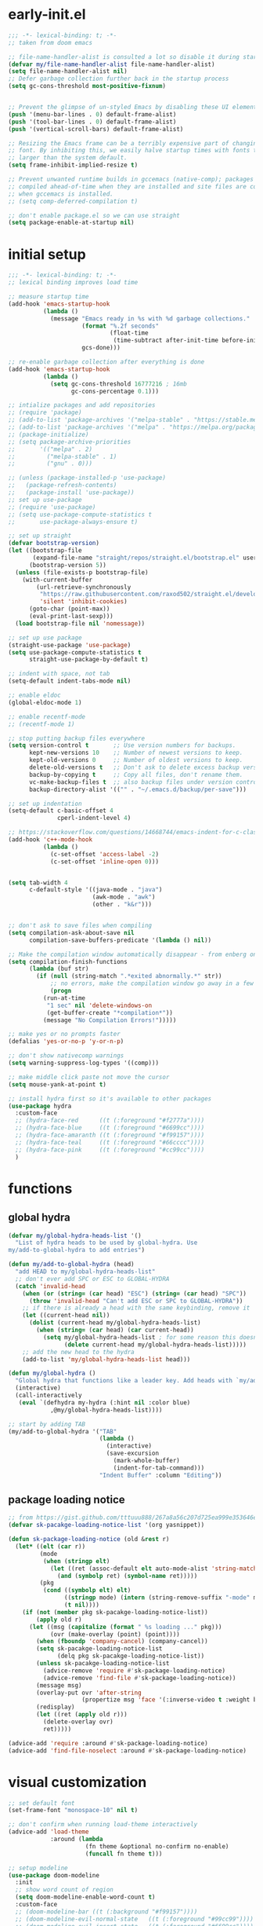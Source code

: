 * early-init.el
#+begin_src emacs-lisp :tangle early-init.el
  ;;; -*- lexical-binding: t; -*-
  ;; taken from doom emacs

  ;; file-name-handler-alist is consulted a lot so disable it during startup
  (defvar my/file-name-handler-alist file-name-handler-alist)
  (setq file-name-handler-alist nil)
  ;; Defer garbage collection further back in the startup process
  (setq gc-cons-threshold most-positive-fixnum)


  ;; Prevent the glimpse of un-styled Emacs by disabling these UI elements early.
  (push '(menu-bar-lines . 0) default-frame-alist)
  (push '(tool-bar-lines . 0) default-frame-alist)
  (push '(vertical-scroll-bars) default-frame-alist)

  ;; Resizing the Emacs frame can be a terribly expensive part of changing the
  ;; font. By inhibiting this, we easily halve startup times with fonts that are
  ;; larger than the system default.
  (setq frame-inhibit-implied-resize t)

  ;; Prevent unwanted runtime builds in gccemacs (native-comp); packages are
  ;; compiled ahead-of-time when they are installed and site files are compiled
  ;; when gccemacs is installed.
  ;; (setq comp-deferred-compilation t)

  ;; don't enable package.el so we can use straight
  (setq package-enable-at-startup nil)
#+end_src

* initial setup
#+begin_src emacs-lisp :tangle yes
;;; -*- lexical-binding: t; -*-
;; lexical binding improves load time

;; measure startup time
(add-hook 'emacs-startup-hook
          (lambda ()
            (message "Emacs ready in %s with %d garbage collections."
                     (format "%.2f seconds"
                             (float-time
                              (time-subtract after-init-time before-init-time)))
                     gcs-done)))

;; re-enable garbage collection after everything is done
(add-hook 'emacs-startup-hook
          (lambda ()
            (setq gc-cons-threshold 16777216 ; 16mb
                  gc-cons-percentage 0.1)))

;; intialize packages and add repositories
;; (require 'package)
;; (add-to-list 'package-archives '("melpa-stable" . "https://stable.melpa.org/packages/"))
;; (add-to-list 'package-archives '("melpa" . "https://melpa.org/packages/"))
;; (package-initialize)
;; (setq package-archive-priorities
;;       '(("melpa" . 2)
;;         ("melpa-stable" . 1)
;;         ("gnu" . 0)))

;; (unless (package-installed-p 'use-package)
;;   (package-refresh-contents)
;;   (package-install 'use-package))
;; set up use-package
;; (require 'use-package)
;; (setq use-package-compute-statistics t
;;       use-package-always-ensure t)

;; set up straight
(defvar bootstrap-version)
(let ((bootstrap-file
       (expand-file-name "straight/repos/straight.el/bootstrap.el" user-emacs-directory))
      (bootstrap-version 5))
  (unless (file-exists-p bootstrap-file)
    (with-current-buffer
        (url-retrieve-synchronously
         "https://raw.githubusercontent.com/raxod502/straight.el/develop/install.el"
         'silent 'inhibit-cookies)
      (goto-char (point-max))
      (eval-print-last-sexp)))
  (load bootstrap-file nil 'nomessage))

;; set up use package
(straight-use-package 'use-package)
(setq use-package-compute-statistics t
      straight-use-package-by-default t)

;; indent with space, not tab
(setq-default indent-tabs-mode nil)

;; enable eldoc
(global-eldoc-mode 1)

;; enable recentf-mode
;; (recentf-mode 1)

;; stop putting backup files everywhere
(setq version-control t       ;; Use version numbers for backups.
      kept-new-versions 10    ;; Number of newest versions to keep.
      kept-old-versions 0     ;; Number of oldest versions to keep.
      delete-old-versions t   ;; Don't ask to delete excess backup versions.
      backup-by-copying t     ;; Copy all files, don't rename them.
      vc-make-backup-files t  ;; also backup files under version control
      backup-directory-alist '(("" . "~/.emacs.d/backup/per-save"))) 

;; set up indentation
(setq-default c-basic-offset 4
              cperl-indent-level 4)

;; https://stackoverflow.com/questions/14668744/emacs-indent-for-c-class-method
(add-hook 'c++-mode-hook
          (lambda ()
            (c-set-offset 'access-label -2)
            (c-set-offset 'inline-open 0)))


(setq tab-width 4
      c-default-style '((java-mode . "java")
                        (awk-mode . "awk")
                        (other . "k&r")))


;; don't ask to save files when compiling
(setq compilation-ask-about-save nil
      compilation-save-buffers-predicate '(lambda () nil))

;; Make the compilation window automatically disappear - from enberg on #emacs
(setq compilation-finish-functions
      (lambda (buf str)
        (if (null (string-match ".*exited abnormally.*" str))
            ;; no errors, make the compilation window go away in a few seconds
            (progn
	      (run-at-time
	       "1 sec" nil 'delete-windows-on
	       (get-buffer-create "*compilation*"))
	      (message "No Compilation Errors!")))))

;; make yes or no prompts faster
(defalias 'yes-or-no-p 'y-or-n-p)

;; don't show nativecomp warnings
(setq warning-suppress-log-types '((comp)))

;; make middle click paste not move the cursor
(setq mouse-yank-at-point t)

;; install hydra first so it's available to other packages
(use-package hydra
  :custom-face 
  ;; (hydra-face-red      ((t (:foreground "#f2777a"))))
  ;; (hydra-face-blue     ((t (:foreground "#6699cc"))))
  ;; (hydra-face-amaranth ((t (:foreground "#f99157"))))
  ;; (hydra-face-teal     ((t (:foreground "#66cccc"))))
  ;; (hydra-face-pink     ((t (:foreground "#cc99cc"))))
  )
#+end_src

* functions
** global hydra
#+begin_src emacs-lisp :tangle yes
(defvar my/global-hydra-heads-list '()
  "List of hydra heads to be used by global-hydra. Use
my/add-to-global-hydra to add entries")

(defun my/add-to-global-hydra (head)
  "add HEAD to my/global-hydra-heads-list"
  ;; don't ever add SPC or ESC to GLOBAL-HYDRA
  (catch 'invalid-head
    (when (or (string= (car head) "ESC") (string= (car head) "SPC"))
      (throw 'invalid-head "Can't add ESC or SPC to GLOBAL-HYDRA"))
    ;; if there is already a head with the same keybinding, remove it
    (let ((current-head nil))
      (dolist (current-head my/global-hydra-heads-list)
        (when (string= (car head) (car current-head))
          (setq my/global-hydra-heads-list ; for some reason this doesn't work unless we use setq
                (delete current-head my/global-hydra-heads-list)))))
    ;; add the new head to the hydra
    (add-to-list 'my/global-hydra-heads-list head)))

(defun my/global-hydra ()
  "Global hydra that functions like a leader key. Add heads with `my/add-to-global-hydra`"
  (interactive)
  (call-interactively
   (eval `(defhydra my-hydra (:hint nil :color blue)
            ,@my/global-hydra-heads-list))))

;; start by adding TAB
(my/add-to-global-hydra '("TAB"
                          (lambda ()
                            (interactive)
                            (save-excursion
                              (mark-whole-buffer)
                              (indent-for-tab-command)))
                          "Indent Buffer" :column "Editing"))

#+end_src

** package loading notice
#+begin_src emacs-lisp :tangle yes
;; from https://gist.github.com/tttuuu888/267a8a56c207d725ea999e353646eec9
(defvar sk-pacakge-loading-notice-list '(org yasnippet))

(defun sk-package-loading-notice (old &rest r)
  (let* ((elt (car r))
         (mode
          (when (stringp elt)
            (let ((ret (assoc-default elt auto-mode-alist 'string-match)))
              (and (symbolp ret) (symbol-name ret)))))
         (pkg
          (cond ((symbolp elt) elt)
                ((stringp mode) (intern (string-remove-suffix "-mode" mode)))
                (t nil))))
    (if (not (member pkg sk-pacakge-loading-notice-list))
        (apply old r)
      (let ((msg (capitalize (format " %s loading ..." pkg)))
            (ovr (make-overlay (point) (point))))
        (when (fboundp 'company-cancel) (company-cancel))
        (setq sk-pacakge-loading-notice-list
              (delq pkg sk-pacakge-loading-notice-list))
        (unless sk-pacakge-loading-notice-list
          (advice-remove 'require #'sk-package-loading-notice)
          (advice-remove 'find-file #'sk-package-loading-notice))
        (message msg)
        (overlay-put ovr 'after-string
                     (propertize msg 'face '(:inverse-video t :weight bold)))
        (redisplay)
        (let ((ret (apply old r)))
          (delete-overlay ovr)
          ret)))))

(advice-add 'require :around #'sk-package-loading-notice)
(advice-add 'find-file-noselect :around #'sk-package-loading-notice)
#+end_src

* visual customization
#+begin_src emacs-lisp :tangle yes
;; set default font
(set-frame-font "monospace-10" nil t)

;; don't confirm when running load-theme interactively
(advice-add 'load-theme
            :around (lambda
                      (fn theme &optional no-confirm no-enable)
                      (funcall fn theme t)))

;; setup modeline
(use-package doom-modeline
  :init
  ;; show word count of region
  (setq doom-modeline-enable-word-count t)
  :custom-face
  ;; (doom-modeline-bar ((t (:background "#f99157"))))
  ;; (doom-modeline-evil-normal-state   ((t (:foreground "#99cc99"))))
  ;; (doom-modeline-evil-insert-state   ((t (:foreground "#6699cc"))))
  ;; (doom-modeline-evil-visual-state   ((t (:foreground "#66cccc"))))
  ;; (doom-modeline-evil-operator-state ((t (:foreground "#cc99cc"))))
  ;; (doom-modeline-evil-motion-state   ((t (:foreground "#ffcc66"))))
  ;; (doom-modeline-evil-replace-state  ((t (:foreground "#f99157"))))
  ;; (doom-modeline-evil-emacs-state    ((t (:foreground "#f2777a"))))
  :hook (after-init . doom-modeline-mode))

;; show line numbers in fringe, but only in programming modes
(add-hook 'prog-mode-hook 'display-line-numbers-mode)
(add-hook 'conf-mode-hook 'display-line-numbers-mode)

;; enable word wrapping in modes deriving from text-mode
(add-hook 'text-mode-hook 'visual-line-mode)

;; show column number in modeline
(column-number-mode 1)

;; make scrolling more like vim
(setq scroll-margin 2
      scroll-conservatively 10000
      scroll-preserve-screen-position t)

;; emacs renders Mononoki 2 pixels too short
;; (setq-default line-spacing 0)
#+end_src

** theme
*** COMMENT kaolin
#+begin_src emacs-lisp :tangle yes
(use-package kaolin-themes
  :init
  (setq kaolin-themes-italic-comments t
        kaolin-themes-org-scale-headings nil
        kaolin-themes-distinct-company-scrollbar t
        kaolin-ocean-alt-bg t)
  (load-theme 'kaolin-shiva t)
  (set-face-attribute 'region nil :foreground 'unspecified) ;; make region face respect foreground

  :custom
  ;; skip startup screen and go to scratch buffer
  ;; TODO: see about using general-custom
  (inhibit-startup-screen t)
  :custom-face
  (font-lock-comment-delimiter-face ((t (:slant italic)))))
#+end_src

*** COMMENT doom
#+begin_src emacs-lisp :tangle yes
(use-package doom-themes
  :init (load-theme 'doom-dracula t)
  :custom
  ;; skip startup screen and go to scratch buffer
  ;; TODO: see about using general-custom
  (inhibit-startup-screen t)
  :custom-face
  (org-block ((t (:foreground "#f8f8f2"))))
  (font-lock-comment-face ((t (:slant italic))))
  (font-lock-comment-delimiter-face ((t (:slant italic)))))
#+end_src

*** COMMENT sanityinc tomorrow
#+begin_src emacs-lisp :tangle yes
(use-package color-theme-sanityinc-tomorrow
  :init (load-theme 'sanityinc-tomorrow-eighties t)
  :custom
  ;; skip startup screen and go to scratch buffer
  ;; TODO: see about using general-custom
  (inhibit-startup-screen t)
  :custom-face
  (font-lock-comment-face ((t (:slant italic))))
  (font-lock-comment-delimiter-face ((t (:slant italic)))))
#+end_src

*** COMMENT sanityinc solarized
#+begin_src emacs-lisp :tangle yes
(use-package color-theme-sanityinc-solarized
  :init (load-theme 'sanityinc-solarized-dark t)
  :custom
  ;; skip startup screen and go to scratch buffer
  ;; TODO: see about using general-custom
  (inhibit-startup-screen t)
  :custom-face
  (font-lock-comment-face ((t (:slant italic))))
  (font-lock-comment-delimiter-face ((t (:slant italic)))))
#+end_src

*** COMMENT base16
#+begin_src emacs-lisp :tangle yes
(use-package base16-theme
  :init (load-theme 'base16-lesbo t)
  :custom
  ;; skip startup screen and go to scratch buffer
  ;; TODO: see about using general-custom
  (inhibit-startup-screen t)
  :custom-face
  (font-lock-comment-face ((t (:slant italic))))
  (font-lock-comment-delimiter-face ((t (:slant italic)))))
#+end_src

*** COMMENT dracula
#+begin_src emacs-lisp :tangle yes
(use-package dracula-theme
  :init
  (setq dracula-enlarge-headings nil)
  (load-theme 'dracula t)
  :custom
  ;; skip startup screen and go to scratch buffer
  ;; TODO: see about using general-custom
  (inhibit-startup-screen t)
  :custom-face
  (font-lock-comment-face ((t (:slant italic))))
  (font-lock-comment-delimiter-face ((t (:slant italic))))
  ;; (match ((t (:foreground nil :distant-foreground "#f8f8f2" :background "#373844"))))
  )
#+end_src

*** COMMENT nord
#+begin_src emacs-lisp :tangle yes
(use-package nord-theme
  :init
  (load-theme 'nord t)
  :custom
  ;; skip startup screen and go to scratch buffer
  ;; TODO: see about using general-custom
  (inhibit-startup-screen t)
  :custom-face
  (font-lock-comment-face ((t (:slant italic))))
  (font-lock-comment-delimiter-face ((t (:slant italic)))))
#+end_src

*** modus
#+begin_src emacs-lisp :tangle yes
(use-package modus-themes
  :init
  ;; Add all your customizations prior to loading the themes
  (setq modus-themes-slanted-constructs t
        modus-themes-region 'bg-only
        modus-themes-completions 'opinionated
        modus-themes-fringes 'intense
        modus-themes-org-blocks 'grayscale
        ;; modus-themes-org-blocks 'rainbow
        modus-themes-headings '((t . rainbow))
        modus-themes-bold-constructs nil)

  ;; Load the theme files before enabling a theme
  (modus-themes-load-themes)
  :config
  ;; Load the theme of your choice:
  (modus-themes-load-vivendi) ;; OR (modus-themes-load-vivendi)
  :custom
  ;; skip startup screen and go to scratch buffer
  ;; TODO: see about using general-custom
  (inhibit-startup-screen t)
  :bind ("<f5>" . modus-themes-toggle))
#+end_src

* general
#+begin_src emacs-lisp :tangle yes
(use-package general
  :config
  ;; create leader key
  ;; bound to M-SPC in insert mode and SPC in all other modes
  ;; this has now been replaced with my/global-hydra
  ;; (general-create-definer leader-def
  ;;   :states '(normal insert emacs motion visual operater)
  ;;   :keymaps 'override
  ;;   :prefix "SPC"
  ;;   :non-normal-prefix "C-SPC"
  ;;   :prefix-map 'leader-prefix-map)

  ;; ;; global leader keys
  ;; (leader-def
  ;;   ;; indent whole buffer
  ;;   "TAB" (lambda ()
  ;;           (interactive)
  ;;           (save-excursion
  ;;             (mark-whole-buffer)
  ;;             (indent-for-tab-command))))
  ;; we have to demand general to global leader keys get bound during init
  (general-define-key
   :states '(normal motion visual operater)
   :keymaps 'override
   "SPC" 'my/global-hydra)
  (general-define-key
   :states '(normal insert emacs motion visual operater)
   :keymaps 'override
   "C-SPC" 'my/global-hydra)
  :demand t)
#+end_src

* evil
#+begin_src emacs-lisp :tangle yes
(use-package evil
  :demand t
  :init
  (setq-default cursor-in-non-selected-windows nil)
  (setq evil-want-keybinding nil
        ;; make ctrlf integration work
        evil-search-module 'evil-search)
  :general
  ;; alias C-e and M-e to C-p and M-p so scrolling with vim navigation keys works
  ;; this leaves us unable to access anything bound to C-e or M-e, but I don't really use thse keys
  ("C-e" (general-key "C-p")
   "M-e" (general-key "M-p")
   ;; use M-/ to unhighlight search
   "M-/" 'evil-ex-nohighlight)
  ;; modify basic evil keybindings
  (:keymaps 'global-map
            :states '(motion normal visual operator)
            ;; make evil obey visual-line-mode
            "n"      'evil-next-visual-line
            "e"      'evil-previous-visual-line
            [escape] 'keyboard-quit
            "TAB"    'indent-for-tab-command)
  ;; make text ojects work properly in colemak
  (:keymaps 'override
            :states '(visual operator)
            "u"      evil-inner-text-objects-map
            "i"      'evil-forward-char)
  :custom
  (evil-ex-search-persistent-highlight nil)
  (evil-ex-search-highlight-all t)
  :config
  ;; translate keybindings for colemak
  (general-translate-key nil '(motion normal visual operator)
    ;; change hjkl to hnei
    "n" "j"
    "e" "k"
    "i" "l"
    "N" "J"
    "E" "K"
    "I" "L"

    ;; rotate j t and f so j -> t -> f -> e
    "j" "t"
    "t" "f"
    "f" "e"
    "J" "T"
    "T" "F"
    "F" "E"

    ;; make k function as n so as not to disrupt muscle memory when searching
    "k" "n"
    "K" "N"

    ;; rotate u i and l so u -> i -> l -> u
    "u" "i"
    "i" "l"
    "l" "u"
    "U" "I"
    "I" "L"
    "L" "U")

  ;; enable evil mode
  (evil-mode 1))

;; enable vim keybindings everywhere
(use-package evil-collection
  :after evil
  :init
  (setq evil-collection-setup-minibuffer nil)
  ;; (defun my-hjkl-rotation (_mode mode-keymaps &rest _rest)
  ;;   (evil-collection-translate-key 'normal mode-keymaps
  ;;     "n" "j"
  ;;     "e" "k"
  ;;     "i" "l"
  ;;     "j" "e"
  ;;     "k" "n"
  ;;     "l" "i"))

  (defun my-hjkl-rotation (_mode mode-keymaps &rest _rest)
    (evil-collection-translate-key 'normal mode-keymaps
      (kbd "C-n") (kbd "C-j")
      (kbd "C-e") (kbd "C-k")))

  ;; called after evil-collection makes its keybindings
  ;; TODO: switch this to :hook
  (add-hook 'evil-collection-setup-hook #'my-hjkl-rotation)

  (evil-collection-init)
  :custom (evil-collection-company-use-tng nil) ; make company behave like emacs, not vim
  :config
  (evil-collection-init))

(use-package evil-surround
  :config
  (global-evil-surround-mode 1))
#+end_src

** evil org
#+begin_src emacs-lisp :tangle yes
;; TODO: actually learn these keybindings
(use-package evil-org
  :after (:any (:all evil org) (:all evil org-agenda))
  :commands org-agenda
  :init
  ;; make keybindings work in insert mode
  (setq evil-org-use-additional-insert t
        ;; use colemak movement
        evil-org-movement-bindings '((up . "e") (down . "n") (left . "h") (right . "i"))

        ;; add keybindings for more thinds
        evil-org-key-theme '(navigation
                             insert
                             return
                             textobjects
                             additional
                             todo
                             heading
                             calendar))
  
  :hook ((org-mode . evil-org-mode)
         (evil-org-mode . evil-org-set-key-theme))
  :general
  (:keymaps 'evil-org-mode-map 
            :states '(motion normal visual operator)
            "g i" 'org-down-element
            "U"   'evil-org-insert-line)
  ;; evil-org doesn't bind textobjects properly so we have manually redefine them
  (:keymaps 'evil-inner-text-objects-map
            "e" 'evil-org-inner-object
            "E" 'evil-org-inner-element
            "r" 'evil-org-inner-greater-element
            "R" 'evil-org-inner-subtree)
  (:keymaps 'org-agenda-mode-map
            :states '(motion normal visual operator)
            "n"   'org-agenda-next-line
            "e"   'org-agenda-previous-line
            "gn"  'org-agenda-next-item
            "ge"  'org-agenda-previous-item
            "gI"  'evil-window-bottom
            "C-n" 'org-agenda-next-item
            "C-e" 'org-agenda-previous-item
            "N"   'org-agenda-priority-down
            "E"   'org-agenda-priority-up
            "I"   'org-agenda-do-date-later
            "M-n" 'org-agenda-drag-line-forward
            "M-e" 'org-agenda-drag-line-backward
            "C-S-i" 'org-agenda-todo-nextset ; Original binding "C-S-<right>"
            "l"   'org-agenda-undo
            "u"   'org-agenda-diary-entry
            "U"   'org-agenda-clock-in))
(use-package evil-org-agenda
  :straight nil ; don't ensure because it is built in to evil-org
  :after (:or evil-org org-agenda)
  :config
  (evil-org-agenda-set-keys))
#+end_src

* ctrlf
#+begin_src emacs-lisp :tangle yes
(use-package ctrlf
  :demand t
  :general
  (:states
   '(motion normal visual operator)
   "/" 'ctrlf-forward-regexp
   "?" 'ctrlf-backward-regexp)
  :config
  (ctrlf-mode))
#+end_src

* minibuffer completion
#+begin_src emacs-lisp :tangle yes
(use-package selectrum
  :demand t
  :general ("C-x C-a" 'find-file)
  :config (selectrum-mode))

(use-package orderless
  :demand t
  :init
  (setq orderless-matching-styles '(orderless-initialism orderless-prefixes))
  :custom (completion-styles '(orderless)))

(use-package marginalia
  :demand t
  :init
  (setq marginalia-annotators
        '(marginalia-annotators-heavy
          marginalia-annotators-light))
  :config
  (marginalia-mode))

(use-package embark
  :demand t
  :after which-key
  :init
  (setq embark-action-indicator
        (lambda (map)
          (which-key--show-keymap "Embark" map nil nil 'no-paging)
          #'which-key--hide-popup-ignore-command)
        embark-become-indicator embark-action-indicator)
  :general
  ("M-o" 'embark-act))


(use-package consult
  :defer t
  :general
  ("M-'" 'consult-line)
  ("C-x b" 'consult-buffer))

(use-package embark-consult
  :demand t
  :after (embark consult)
  :hook
  (embark-collect-mode . embark-consult-preview-minor-mode))

#+end_src

* ivy
#+begin_src emacs-lisp :tangle no
;; make sure we have flx so ivy does better fuzzy matching
(use-package flx :defer t)
;; not having ivy-hydra breaks some things
(use-package ivy-hydra :defer t)

(use-package ivy
  :init
  ;; use fuzzy search everywhere except swiper
  (setq ivy-re-builders-alist
        '((swiper . ivy--regex-plus)
          (t      . ivy--regex-fuzzy)))

  :general
  ;; C-x C-a is much more comfortable on colemak than C-x C-f
  ("C-x C-a" 'counsel-find-file
   ;; use counsel to insert unicode characters
   "C-x 8 RET" 'counsel-unicode-char
   ;; replace isearch with swiper
   "C-s" 'swiper)
  (:keymaps 'ivy-minibuffer-map
            ;; make enter descend into directory instead of opening dired
            "RET" 'ivy-alt-done
            ;; make C-j open dired instead
            "C-j" 'ivy-immediate-done)
  :diminish ivy-mode
  :config
  (ivy-mode 1)
  :demand t)

(use-package counsel
  :after ivy
  :general
  (:keymaps 'swiper-map
            "ESC" 'minibuffer-keyboard-quit)
  :config
  (counsel-mode))

;; improve projectile integration
(use-package counsel-projectile
  :after (counsel projectile)
  :config (counsel-projectile-mode 1))
#+end_src

* org mode
** overall settings
#+begin_src emacs-lisp :tangle yes
;; TODO: refactor this whole section
(use-package org
  :defer t
  :init
  (add-hook 'org-mode-hook #'flyspell-mode)
  ;; override C-RET
  ;; (add-hook 'org-mode-hook
  ;;           (lambda ()
  ;;             (general-define-key
  ;;              :keymaps 'local
  ;;              :states '(motion normal visual operator insert)
  ;;              "C-return" 'company-complete)))

  ;; (add-hook 'org-mode-hook #'flyspell-buffer)
  (setq org-ellipsis " ▼"
        ;; make all images 600px wide
        org-image-actual-width 600
        ;; use smart quotes when exporting
        org-export-with-smart-quotes t
        ;; make checkbox counters recursive
        org-checkbox-hierarchical-statistics nil)

  ;; make indentation work properly when editing org src
  (setq org-adapt-indentation nil
        org-tags-column 0
        org-edit-src-content-indentation 0
        org-src-tab-acts-natively t
        org-startup-indented t
        org-startup-folded t
        org-hide-emphasis-markers t
        org-catch-invisible-edits 'smart
        org-ctrl-k-protect-subtree t)

  ;; align tags to the right regardless of window size
  (defun org-keep-tags-to-right ()
    (interactive)
    (let ((buffer-modified (buffer-modified-p))
	  (inhibit-message t)) ;; don't say the new column with every time
      (when (and (equal major-mode 'org-mode)
		 (org-get-buffer-tags))
	(setq org-tags-column (- 3 (window-body-width)))
	(org-align-tags t)
	(when (not buffer-modified)
	  (set-buffer-modified-p nil)))))
  
  
  ;; TODO: switch to :hook
  ;; (add-hook 'window-configuration-change-hook 'org-keep-tags-to-right)
  ;; (add-hook 'focus-in-hook 'org-keep-tags-to-right)
  ;; (add-hook 'focus-out-hook 'org-keep-tags-to-right)

  :config
  ;; TODO: switch this to custom-face
  ;; (set-face-attribute 'org-block-begin-line nil :background 'unspecified)
  ;; (set-face-attribute 'org-block-end-line nil :background 'unspecified)
  (set-face-attribute 'org-block nil :extend t)
  :general
  (:keymaps 'org-mode-map
            :states 'insert
            "C-<return>" 'company-complete)
  :custom-face
  ;; make default face in org src block look right
  ;; (org-block ((t (:foreground "#cbced0" :background "#232530" :extend t))))
  ;; (org-block ((t (:foreground "#cbced0"))))
  ;; highlight beginning and end of block
  ;; (org-block-begin-line ((t (:background "#2e303e" :extend t))))
  ;; (org-block-end-line ((t (:background "#2e303e" :extend t))))
  ;; switch outline-4 and outline-4 so I don't see comment face as much
  ;; (outline-4 ((t (:foreground "#efaf8e"))))
  ;; (outline-8 ((t (:foreground "#6f6f70"))))
  )
#+end_src

** org export
*** Latex
#+begin_src emacs-lisp :tangle yes
(use-package ox ; needed for org-export-filter-headline-function
  :straight nil
  :after org
  :config
  ;; use the soul and csquotes packages
  ;; TODO: see if this can be done with 1 call to add-to-list
  (add-to-list 'org-latex-packages-alist '("" "soul"))
  (add-to-list 'org-latex-packages-alist '("" "csquotes"))
  ;; define a general purpose assignment class and make it the default
  (add-to-list 'org-latex-classes
               '("assignment"
                 "\\documentclass[11pt]{article}
\\usepackage[margin=1in]{geometry}
\\usepackage[doublespacing]{setspace}
\\setlength{\\parskip}{1em}
[DEFAULT-PACKAGES]
[PACKAGES]
\\usepackage{titlesec}
\\titleformat*{\\section}{\\Large\\bfseries}
\\titleformat*{\\subsection}{\\large\\bfseries}
\\titleformat*{\\subsubsection}{\\bfseries}
\\titleformat*{\\paragraph}{\\bfseries}
\\titleformat*{\\subparagraph}{\\bfseries}
\\titlespacing\\section{0pt}{-10pt}{-10pt}
\\titlespacing\\subsection{0pt}{-10pt}{-10pt}
\\titlespacing\\subsubsection{0pt}{-10pt}{-10pt}
\\setlength{\\parindent}{4em}

\\setcounter{secnumdepth}{0}
[EXTRA]

\\makeatletter
\\renewcommand\\maketitle{
\\begin{flushright}
  \\@author\\\\
  \\@date
\\end{flushright}
\\begin{center}
  \\Large{\\@title}
\\end{center}
}
\\makeatother
"
                 ("\\section{%s}" . "\\section*{%s}")
                 ("\\subsection{%s}" . "\\subsection*{%s}")
                 ("\\subsubsection{%s}" . "\\subsubsection*{%s}")
                 ("\\paragraph{%s}" . "\\paragraph*{%s}")
                 ("\\subparagraph{%s}" . "\\subparagraph*{%}")
                 ("\\subparagraph{%s}" . "\\subparagraph*{%}")
                 ("\\subparagraph{%s}" . "\\subparagraph*{%}")
                 ("\\subparagraph{%s}" . "\\subparagraph*{%}")
                 ("\\subparagraph{%s}" . "\\subparagraph*{%}")
                 ("\\subparagraph{%s}" . "\\subparagraph*{%}")
                 ("\\subparagraph{%s}" . "\\subparagraph*{%}")
                 ("\\subparagraph{%s}" . "\\subparagraph*{%}")
                 ("\\subparagraph{%s}" . "\\subparagraph*{%}")
                 ("\\subparagraph{%s}" . "\\subparagraph*{%}")))
  (setq org-latex-default-class "assignment")

  ;; don't ever switch to enumerate for headlines
  (setq org-export-headline-levels -1
        ;; org-latex-pdf-process '("latexmk -pvc -cd -interaction=nonstopmode %f")
        TeX-auto-local ".build"
        org-export-with-toc nil
        org-export-with-tags nil)
  ;; dont add \label when exporting
  ;; from https://stackoverflow.com/questions/18076328/org-mode-export-to-latex-suppress-generation-of-labels
  (defun rm-org-latex-labels (text backend _info)
    "Remove labels auto-generated by `org-mode' export to LaTeX."
    (when (eq backend 'latex)
      (replace-regexp-in-string "\\\\label{sec:org[a-f0-9]+}\n" "" text)))

  (add-to-list #'org-export-filter-headline-functions
               #'rm-org-latex-labels)
  ;; add ignore tag that will make org-export ignore the headline but keep the body
  ;; (defun org-ignore-headline (contents backend info)
  ;;   "Ignore headlines with tag `ignore'."
  ;;   (when (and (org-export-derived-backend-p backend 'latex 'html 'ascii)
  ;;              (string-match "\\`.*ignore.*\n"
  ;;                            (downcase contents)))
  ;;     (replace-match "" nil nil contents)))

  ;; (add-to-list 'org-export-filter-headline-functions 'org-ignore-headline)


  ;; ignore tags without the noignore headline in latex export
  (defun org-noignore-headline (contents backend info)
    "Ignore headlines without tag `noignore'."
    (unless (string-match "\\`.*noignore.*\n" (downcase contents))
      (when (and (org-export-derived-backend-p backend 'latex)
                 (string-match "\\`.*\n"
                               (downcase contents)))
        (replace-match "" nil nil contents))))

  (add-to-list 'org-export-filter-headline-functions 'org-noignore-headline)
  
  
(defun my/toggle-org-latex-export-on-save ()
  "Toggle auto export to latex when saving an org buffer"
  (interactive)
  (if (memq 'org-latex-export-to-latex after-save-hook)
      (progn
        (org-latex-export-to-latex t)
        (remove-hook 'after-save-hook 'org-latex-export-to-latex t)
        (message "Disabled org latex export on save for current buffer..."))
    (add-hook 'after-save-hook 'org-latex-export-to-latex nil t)
    (message "Enabled org latex export on save for current buffer..."))))
#+end_src

**** org ref
#+begin_src emacs-lisp :tangle no
(use-package org-ref
  :after org
  :init
  (setq org-ref-default-citation-link "autocite"
        bibtex-dialect 'biblatex
        org-ref-completion-library 'org-ref-reftex))
#+end_src

*** HTML
#+begin_src emacs-lisp :tangle yes
(use-package htmlize
  :init
  ;; use readthedocs stylesheet for html export
  ;; from fniessen.github.org/org-html-themes
  (setq org-html-head
        (concat "<link rel=\"stylesheet\" type=\"text/css\" href=\"https://fniessen.github.io/org-html-themes/src/readtheorg_theme/css/htmlize.css\"/>\n"
                "<link rel=\"stylesheet\" type=\"text/css\" href=\"https://fniessen.github.io/org-html-themes/src/readtheorg_theme/css/readtheorg.css\"/>\n"
                "<script src=\"https://ajax.googleapis.com/ajax/libs/jquery/2.1.3/jquery.min.js\"></script>\n"
                "<script src=\"https://maxcdn.bootstrapcdn.com/bootstrap/3.3.4/js/bootstrap.min.js\"></script>\n"
                "<script type=\"text/javascript\" src=\"https://fniessen.github.io/org-html-themes/src/lib/js/jquery.stickytableheaders.min.js\"></script>\n"
                "<script type=\"text/javascript\" src=\"https://fniessen.github.io/org-html-themes/src/readtheorg_theme/js/readtheorg.js\"></script>\n"
                "<style>pre.src{background:#ffffff;color:#000000;} </style>\n"
                "<style>#postamble .date{color:#6f6f70;} </style>"))
  :defer t)
#+end_src

** org agenda
#+begin_src emacs-lisp :tangle yes
(use-package org-agenda
  :straight nil
  :defer t
  :init
  (setq org-directory    "~/org"
        org-agenda-files (list "~/org/inbox.org"
                               "~/org/agenda.org"
                               ;; "~/org/projects.org"
                               )
        org-agenda-hide-tags-regexp "\\(inbox\\|project\\)"
        org-todo-keywords '((sequence "TODO(t)" "NEXT(n)" "HOLD(h)" "|" "DONE(d)" "CANCELLED(c)"))

        ;; org-agenda-prefix-format
        ;; '((agenda . " %i %-12:c%?-12t% s")
        ;;   (todo   . " ")
        ;;   (tags   . " %i %-12:c")
        ;;   (search . " %i %-12:c"))
        org-refile-targets '((org-agenda-files :maxlevel . 9))
        org-refile-use-outline-path 'file
        org-outline-path-complete-in-steps nil

        org-capture-templates
        `(("i" "Inbox" entry  (file "inbox.org")
           "* TODO %?\n/Entered on/ %U")))
  
  (setq org-agenda-custom-commands
        '((" " "Agenda"
           ((agenda "" ((org-agenda-span 7)
                        (org-deadline-warning-days 0))) ;; week agenda
            
            (tags "inbox"
                  ((org-agenda-overriding-header "\nInbox")))

            (todo "NEXT"
                  ((org-agenda-overriding-header "\nNext Tasks")))
            
            (todo 'todo
                  ((org-agenda-skip-function
                    '(org-agenda-skip-entry-if 'notdeadline))
                   (org-agenda-sorting-strategy '(deadline-up))
                   (org-agenda-overriding-header "\nDeadlines")))

            (tags "CLOSED>=\"<today>\""
                  ((org-agenda-overriding-header "\nCompleted today"))))

           ((org-agenda-compact-blocks t)
            ;; (org-agenda-skip-function
            ;; '(org-agenda-skip-entry-if 'todo '("HOLD")))
            ))))



  (setq org-log-done 'time)

  
  
  
  (defhydra hydra-org (:color blue :hint nil)
    "
_a_: Agenda, _c_: Capture"
    ("a" org-agenda)
    ("c" org-capture))

  (my/add-to-global-hydra '("o" hydra-org/body "Org" :column "Misc")))
#+end_src

* company
#+begin_src emacs-lisp :tangle yes
(use-package company
  :defer 0.75
  :config (global-company-mode)
  :general
  ("C-<return>" 'company-complete))
(use-package company-posframe
  :after company
  :init
  (setq company-posframe-show-indicator nil
        company-posframe-show-metadata nil)
  :config (company-posframe-mode t))
#+end_src

* smartparens
#+begin_src emacs-lisp :tangle yes
(use-package smartparens
  :demand t
  :init
  ;; bind <leader>-s to smartparens hydra
  (my/add-to-global-hydra '("s" hydra-smartparens/body "Smartparens" :column "Editing"))
  
  :config
  (smartparens-global-strict-mode 1)
  ;; highlight matching delimiter
  (show-smartparens-global-mode 1)

  ;; hydra for most smartparens actions
  (defhydra hydra-smartparens (:hint nil)
    "
 Moving^^^^                       Slurp & Barf^^   Wrapping^^            Sexp juggling^^^^               Destructive
------------------------------------------------------------------------------------------------------------------------
 [_a_] beginning  [_n_] down      [_h_] bw slurp   [_R_]   rewrap        [_S_] split   [_t_] transpose   [_c_] change inner  [_w_] copy
 [_e_] end        [_N_] bw down   [_H_] bw barf    [_u_]   unwrap        [_s_] splice  [_A_] absorb      [_C_] change outer
 [_f_] forward    [_p_] up        [_l_] slurp      [_U_]   bw unwrap     [_r_] raise   [_E_] emit        [_k_] kill          [_g_] quit
 [_b_] backward   [_P_] bw up     [_L_] barf       [_(__{__[_] wrap (){}[]   [_j_] join    [_o_] convolute   [_K_] bw kill       [_q_] quit"
    ;; Moving
    ("a" sp-beginning-of-sexp)
    ("e" sp-end-of-sexp)
    ("f" sp-forward-sexp)
    ("b" sp-backward-sexp)
    ("n" sp-down-sexp)
    ("N" sp-backward-down-sexp)
    ("p" sp-up-sexp)
    ("P" sp-backward-up-sexp)
    
    ;; Slurping & barfing
    ("h" sp-backward-slurp-sexp)
    ("H" sp-backward-barf-sexp)
    ("l" sp-forward-slurp-sexp)
    ("L" sp-forward-barf-sexp)
    
    ;; Wrapping
    ("R" sp-rewrap-sexp)
    ("u" sp-unwrap-sexp)
    ("U" sp-backward-unwrap-sexp)
    ("(" sp-wrap-round)
    ("{" sp-wrap-curly)
    ("[" sp-wrap-square)
    
    ;; Sexp juggling
    ("S" sp-split-sexp)
    ("s" sp-splice-sexp)
    ("r" sp-raise-sexp)
    ("j" sp-join-sexp)
    ("t" sp-transpose-sexp)
    ("A" sp-absorb-sexp)
    ("E" sp-emit-sexp)
    ("o" sp-convolute-sexp)
    
    ;; Destructive editing
    ("c" sp-change-inner :exit t)
    ("C" sp-change-enclosing :exit t)
    ("k" sp-kill-sexp)
    ("K" sp-backward-kill-sexp)
    ("w" sp-copy-sexp)

    ("q" nil)
    ("g" nil)))

;; enable default smartparens config
(use-package smartparens-config
  ;; don't ensure because this is built in to smartparent
  :straight nil
  :demand t
  :after smartparens)



(use-package evil-smartparens
  :demand t
  :after smartparens-config
  :hook (smartparens-enabled . evil-smartparens-mode))


#+end_src

* flycheck
#+begin_src emacs-lisp :tangle yes
(use-package flycheck
  :defer 1
  :init
  (setq-default flycheck-disabled-checkers '(emacs-lisp-checkdoc))
  :config
  (global-flycheck-mode))
#+end_src

* projectile
#+begin_src emacs-lisp :tangle yes
(use-package projectile
  :defer 0.5
  :after (hydra)
  :init
  (setq projectile-project-search-path '("~/" "~/code")
        projectile-indexing-method 'hybrid ;; needed to make sorting work
        projectile-sort-order 'default)
  
  (defun my/projectile-find-org-file ()
    "call projectile-find-file-dwim but pretend the current dir is ~/org"
    (interactive)
    (let ((default-directory "~/org/"))
      (call-interactively 'projectile-find-file-dwim)))

  (defun my/projectile-popwin-eshell ()
    (interactive)
    (popwin:display-buffer-1
     (save-window-excursion
       (call-interactively 'projectile-run-eshell))))

  (defhydra hydra-projectile (:color blue :hint nil)
    "
^Projectile
^Find File^            ^Navigate Files^       ^^Buffers^              ^Search/Tags^          ^^^Exec^
^^---------------------^^---------------------^^^---------------------^^---------------------^^^^----------------
_f_: find file         _p_: switch project    ^_b_: list buffers      _r_: ripgrep           ^^_x_: run
_a_: all known files   _e_: toggle extensions _\%_: query replace     _O_: multi occur       ^^_c_: compile
_d_: find dir          _T_: switch to test    ^_S_: save buffers      _g_: find tag          ^^_C_: configure
_o_: file in ~/org     _s_: eshell            ^_k_: kill buffers      _G_: regenerate tags   ^^_t_: test
_D_: edit dir-locals   ^^                     ^^^                     ^^                   _!_/_&_: shell command
"
    ("f" projectile-find-file-dwim)
    ("a" projectile-find-file-in-known-projects)
    ("d" projectile-find-dir)
    ("o" my/projectile-find-org-file)

    ("p" projectile-switch-project)
    ("e" projectile-find-other-file)
    ("T" projectile-toggle-between-implementation-and-test)
    ("s" my/projectile-popwin-eshell)

    ("b" projectile-switch-to-buffer)
    ("%" projectile-replace)
    ("S" projectile-save-project-buffers)
    ("k" projectile-kill-buffers)

    ("r" projectile-rg)
    ("O" projectile-multi-occur)
    ("g" projectile-find-tag)
    ("G" projectile-regenerate-tags)

    ("x" projectile-run-project) 
    ("c" projectile-compile-project)
    ("C" projectile-configure-project)
    ("t" projectile-test-project)

    ("D" projectile-edit-dir-locals)
    ("!" projectile-run-shell-command-in-root)
    ("&" projectile-run-async-shell-command-in-root))

  (my/add-to-global-hydra '("p" hydra-projectile/body "Projectile" :column "Tools"))
  :config
  (projectile-mode 1)

  :general (:keymaps 'projectile-mode-map
                     "C-c p"  'projectile-command-map))

#+end_src

* popwin
#+begin_src emacs-lisp :tangle yes
(use-package popwin
  :after (general hydra)
  :demand t
  :init
  (defun my/popwin-eshell ()
    (interactive)
    (popwin:display-buffer-1
     (or (get-buffer "*eshell*")
         (save-window-excursion
           (call-interactively 'eshell)))))


  (defhydra hydra-popwin (:color blue :hint nil :idle 0.1)
    "
  ^Buffers^             ^Window Placement^      ^Misc^
--^^--------------------^^----------------------^^-------------------
  _b_: show buffer      _c_: close popup        _m_: display messages
  _l_: show last buffer _f_: maximize popup     _o_: open file
_SPC_: switch to popup  _s_: make popup sticky  _s_: open eshell

"
    ("b"   popwin:popup-buffer)
    ("l"   popwin:popup-last-buffer)
    ("SPC" popwin:select-popup-window)

    ("c"   popwin:close-popup-window)
    ("f"   popwin:one-window)
    ("S"   popwin:stick-popup-window)

    ("m"   popwin:messages)
    ("o"   popwin:find-file)
    ("s"   my/popwin-eshell))

  (my/add-to-global-hydra '("t" hydra-popwin/body "Popwin" :column "Misc"))
  :config
  (popwin-mode 1))
#+end_src

* yasnippet
#+begin_src emacs-lisp :tangle yes
(use-package yasnippet
  :defer 5
  :general ("TAB" 'yas-expand)
  :config
  (yas-global-mode))
(use-package yasnippet-snippets
  :after yasnippet)
#+end_src

* lsp
#+begin_src emacs-lisp :tangle yes
(use-package lsp-mode
  :defer t
  :custom
  (lsp-enable-on-type-formatting nil)
  (lsp-enable-indentation nil)
  :hook
  ((before-save . (lambda () (when (bound-and-true-p lsp-mode) (lsp-format-buffer))))
   (c++-mode . lsp)))

#+end_src

* magit
#+begin_src emacs-lisp :tangle yes
(use-package magit
  :defer t
  :init
  ;; "n" binding gets overridden, so we have to rebind it every time we open magit
  (add-hook 'magit-mode-hook
            (lambda ()
              (general-define-key
               :keymaps 'local
               :states '(motion normal visual operator)
               "n" 'magit-section-forward))) 
  :general
  (:keymaps 'magit-mode-map
            :states '(motion normal visual operator)
            "TAB" 'magit-section-cycle
            "e" 'magit-section-backward))
#+end_src

* latex
#+begin_src emacs-lisp :tangle yes
(use-package auctex
  :after tex
  :no-require t
  :init
  ;; compile with latexmk
  (setq-default TeX-command-default "Latexmk")

  ;; parse on save
  (setq TeX-auto-save t
        ;; parse on load
        TeX-parse-self t
        TeX-master nil)
  :hook (LaTeX-mode . (lambda () (setq TeX-command-default "Latexmk")))
  :config
  (push 
   '("Latexmk" "latexmk -pvc -interaction=nonstopmode %t" TeX-run-TeX nil t
     :help "Make pdf output using latexmk.")
   TeX-command-list))
#+end_src

* other packages
#+begin_src emacs-lisp :tangle yes
(use-package esh-help
  :after esh-mode
  :config
  (setup-esh-help-eldoc))

(use-package eshell-syntax-highlighting
  :after esh-mode
  :demand t ;; Install if not already installed.
  :config
  ;; Enable in all Eshell buffers.
  (eshell-syntax-highlighting-global-mode +1))

(use-package rainbow-mode
  :init
  (setq rainbow-html-colors nil
        rainbow-r-colors nil
        rainbow-x-colors nil)
  :hook (prog-mode . rainbow-mode))
(use-package avy
  :init 
  (setq avy-keys '(?a ?r ?s ?t ?n ?e ?i ?o))
  (my/add-to-global-hydra '("a" avy-goto-subword-1 "Avy" :column "Editing"))
  :commands avy-goto-subword-1)
(use-package comment-dwim-2
  :general
  ("M-;" 'comment-dwim-2)
  (:keymaps 'org-mode-map "M-;" 'org-comment-dwim-2))

(use-package aggressive-indent
  :demand t
  :config
  (global-aggressive-indent-mode 1)
  ;; don't enable in html mode
  (add-to-list 'aggressive-indent-excluded-modes 'html-mode)

  ;; stop indenting the next line in c-like modes if ; is not entered yet
  (add-to-list
   'aggressive-indent-dont-indent-if
   '(and (derived-mode-p 'c++-mode)
         (null (string-match "\\([;{}]\\|\\b\\(if\\|for\\|while\\)\\b\\)"
                             (thing-at-point 'line))))))
(use-package which-key
  :demand t
  :config (which-key-mode 1))

(use-package highlight-numbers
  ;; enable in programming modes
  :hook ((prog-mode . highlight-numbers-mode)
         (conf-mode . highlight-numbers-mode)))

(use-package smart-compile
  :defer t
  :init
  (my/add-to-global-hydra '("m" smart-compile "Smart Compile" :column "Tools")))

;; (use-package quickrun
;;   :after hydra
;;   :defer t
;;   :init
;;   (defhydra hydra-quickrun (:color blue :hint nil)
;;     "
;; _c_: Compile, _r_: Run, _s_: Run in shell, _a_: Run with arg, _R_: Run region"
;;     ("c" quickrun-compile-only)
;;     ("r" quickrun)
;;     ("s" quickrun-shell)
;;     ("a" quickrun-with-arg)
;;     ("R" quickrun-region))
;;   (my/add-to-global-hydra '("r" hydra-quickrun/body "Quickrun" :column "Tools"))

(use-package undo-tree
  :demand t
  :config
  (global-undo-tree-mode)
  :custom
  (evil-undo-system 'undo-tree))

(use-package minimap
  :defer t
  :init (setq minimap-window-location 'right))
#+end_src

* final cleanup
#+begin_src emacs-lisp :tangle yes
;; reset file-name-handler-alist
(when (boundp 'my/file-name-handler-alist)
      (setq file-name-handler-alist my/file-name-handler-alist))
#+end_src

